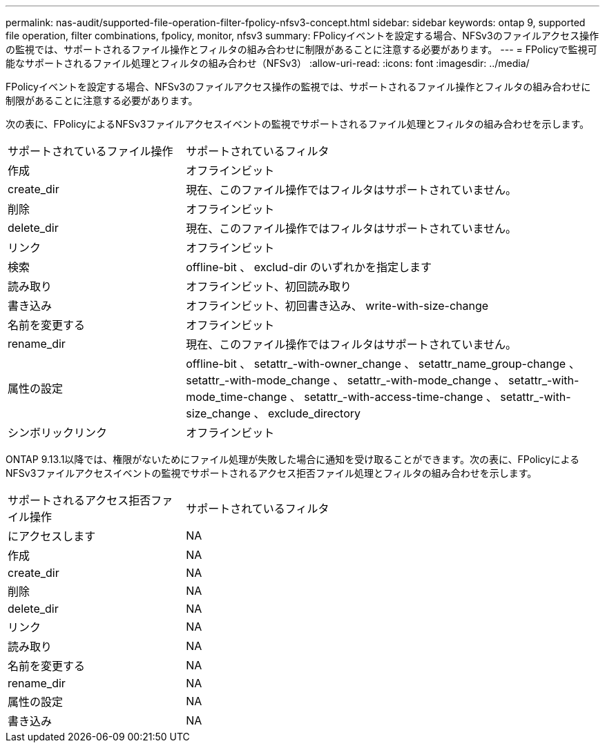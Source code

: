 ---
permalink: nas-audit/supported-file-operation-filter-fpolicy-nfsv3-concept.html 
sidebar: sidebar 
keywords: ontap 9, supported file operation, filter combinations, fpolicy, monitor, nfsv3 
summary: FPolicyイベントを設定する場合、NFSv3のファイルアクセス操作の監視では、サポートされるファイル操作とフィルタの組み合わせに制限があることに注意する必要があります。 
---
= FPolicyで監視可能なサポートされるファイル処理とフィルタの組み合わせ（NFSv3）
:allow-uri-read: 
:icons: font
:imagesdir: ../media/


[role="lead"]
FPolicyイベントを設定する場合、NFSv3のファイルアクセス操作の監視では、サポートされるファイル操作とフィルタの組み合わせに制限があることに注意する必要があります。

次の表に、FPolicyによるNFSv3ファイルアクセスイベントの監視でサポートされるファイル処理とフィルタの組み合わせを示します。

[cols="30,70"]
|===


| サポートされているファイル操作 | サポートされているフィルタ 


 a| 
作成
 a| 
オフラインビット



 a| 
create_dir
 a| 
現在、このファイル操作ではフィルタはサポートされていません。



 a| 
削除
 a| 
オフラインビット



 a| 
delete_dir
 a| 
現在、このファイル操作ではフィルタはサポートされていません。



 a| 
リンク
 a| 
オフラインビット



 a| 
検索
 a| 
offline-bit 、 exclud-dir のいずれかを指定します



 a| 
読み取り
 a| 
オフラインビット、初回読み取り



 a| 
書き込み
 a| 
オフラインビット、初回書き込み、 write-with-size-change



 a| 
名前を変更する
 a| 
オフラインビット



 a| 
rename_dir
 a| 
現在、このファイル操作ではフィルタはサポートされていません。



 a| 
属性の設定
 a| 
offline-bit 、 setattr_-with-owner_change 、 setattr_name_group-change 、 setattr_-with-mode_change 、 setattr_-with-mode_change 、 setattr_-with-mode_time-change 、 setattr_-with-access-time-change 、 setattr_-with-size_change 、 exclude_directory



 a| 
シンボリックリンク
 a| 
オフラインビット

|===
ONTAP 9.13.1以降では、権限がないためにファイル処理が失敗した場合に通知を受け取ることができます。次の表に、FPolicyによるNFSv3ファイルアクセスイベントの監視でサポートされるアクセス拒否ファイル処理とフィルタの組み合わせを示します。

[cols="30,70"]
|===


| サポートされるアクセス拒否ファイル操作 | サポートされているフィルタ 


 a| 
にアクセスします
 a| 
NA



 a| 
作成
 a| 
NA



 a| 
create_dir
 a| 
NA



 a| 
削除
 a| 
NA



 a| 
delete_dir
 a| 
NA



 a| 
リンク
 a| 
NA



 a| 
読み取り
 a| 
NA



 a| 
名前を変更する
 a| 
NA



 a| 
rename_dir
 a| 
NA



 a| 
属性の設定
 a| 
NA



 a| 
書き込み
 a| 
NA

|===